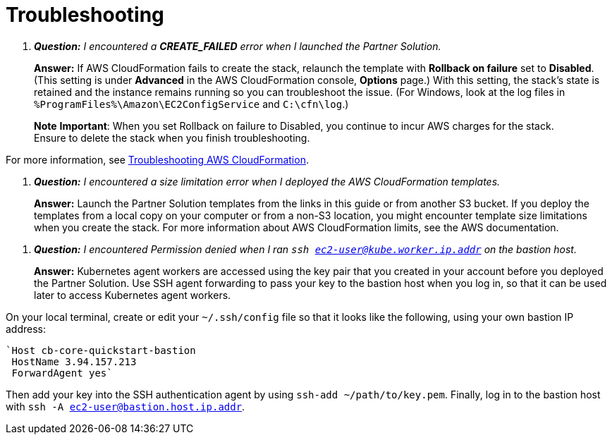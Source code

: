# Troubleshooting

[qanda]
**Question:** I encountered a **CREATE_FAILED** error when I launched the Partner Solution.::
**Answer:** If AWS CloudFormation fails to create the stack, relaunch the template with **Rollback on failure** set to **Disabled**. (This setting is under **Advanced** in the AWS CloudFormation console, **Options** page.) With this setting, the stack’s state is retained and the instance remains running so you can troubleshoot the issue. (For Windows, look at the log files in 
`%ProgramFiles%\Amazon\EC2ConfigService` and `C:\cfn\log`.)

> **Note**
> **Important**: When you set Rollback on failure to Disabled, you continue to incur AWS charges for the stack. Ensure to delete the stack when you finish
troubleshooting.

For more information, see https://docs.aws.amazon.com/AWSCloudFormation/latest/UserGuide/troubleshooting.html[Troubleshooting AWS CloudFormation^].

[qanda]
**Question:** I encountered a size limitation error when I deployed the AWS CloudFormation templates.::
**Answer:** Launch the Partner Solution templates from the links in this guide or from another S3 bucket. If you deploy the templates from a local copy on your computer or from a non-S3 location, you might encounter template size limitations when you create the stack. For more information about AWS CloudFormation limits, see the AWS documentation.

[qanda]
**Question:** I encountered Permission denied when I ran `ssh ec2-user@kube.worker.ip.addr` on the bastion host.::
**Answer:** Kubernetes agent workers are accessed using the key pair that you created in your account before you deployed the Partner Solution. Use SSH agent forwarding to pass your key to the bastion host when you log in, so that it can be used later to access Kubernetes agent workers.

On your local terminal, create or edit your `~/.ssh/config` file so that it looks like the following, using your own bastion IP address:
----
`Host cb-core-quickstart-bastion
 HostName 3.94.157.213
 ForwardAgent yes`
----
Then add your key into the SSH authentication agent by using `ssh-add ~/path/to/key.pem`.
Finally, log in to the bastion host with `ssh -A ec2-user@bastion.host.ip.addr`.